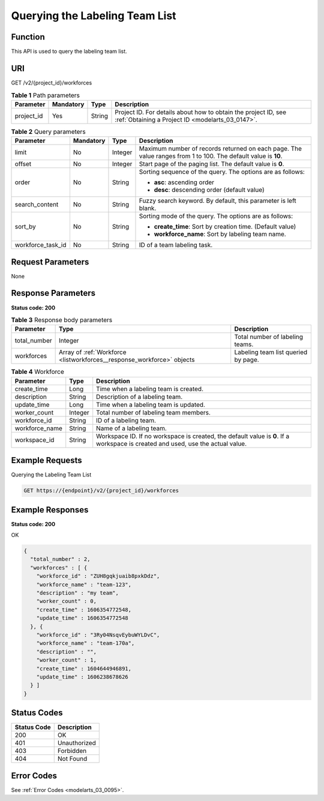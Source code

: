.. _ListWorkforces:

Querying the Labeling Team List
===============================

Function
--------

This API is used to query the labeling team list.

URI
---

GET /v2/{project_id}/workforces

.. table:: **Table 1** Path parameters

   +------------+-----------+--------+--------------------------------------------------------------------------------------------------------------------+
   | Parameter  | Mandatory | Type   | Description                                                                                                        |
   +============+===========+========+====================================================================================================================+
   | project_id | Yes       | String | Project ID. For details about how to obtain the project ID, see :ref:`Obtaining a Project ID <modelarts_03_0147>`. |
   +------------+-----------+--------+--------------------------------------------------------------------------------------------------------------------+

.. table:: **Table 2** Query parameters

   +-------------------+-----------------+-----------------+---------------------------------------------------------------------------------------------------------------+
   | Parameter         | Mandatory       | Type            | Description                                                                                                   |
   +===================+=================+=================+===============================================================================================================+
   | limit             | No              | Integer         | Maximum number of records returned on each page. The value ranges from 1 to 100. The default value is **10**. |
   +-------------------+-----------------+-----------------+---------------------------------------------------------------------------------------------------------------+
   | offset            | No              | Integer         | Start page of the paging list. The default value is **0**.                                                    |
   +-------------------+-----------------+-----------------+---------------------------------------------------------------------------------------------------------------+
   | order             | No              | String          | Sorting sequence of the query. The options are as follows:                                                    |
   |                   |                 |                 |                                                                                                               |
   |                   |                 |                 | -  **asc**: ascending order                                                                                   |
   |                   |                 |                 |                                                                                                               |
   |                   |                 |                 | -  **desc**: descending order (default value)                                                                 |
   +-------------------+-----------------+-----------------+---------------------------------------------------------------------------------------------------------------+
   | search_content    | No              | String          | Fuzzy search keyword. By default, this parameter is left blank.                                               |
   +-------------------+-----------------+-----------------+---------------------------------------------------------------------------------------------------------------+
   | sort_by           | No              | String          | Sorting mode of the query. The options are as follows:                                                        |
   |                   |                 |                 |                                                                                                               |
   |                   |                 |                 | -  **create_time**: Sort by creation time. (Default value)                                                    |
   |                   |                 |                 |                                                                                                               |
   |                   |                 |                 | -  **workforce_name**: Sort by labeling team name.                                                            |
   +-------------------+-----------------+-----------------+---------------------------------------------------------------------------------------------------------------+
   | workforce_task_id | No              | String          | ID of a team labeling task.                                                                                   |
   +-------------------+-----------------+-----------------+---------------------------------------------------------------------------------------------------------------+

Request Parameters
------------------

None

Response Parameters
-------------------

**Status code: 200**

.. table:: **Table 3** Response body parameters

   +--------------+------------------------------------------------------------------------+-------------------------------------+
   | Parameter    | Type                                                                   | Description                         |
   +==============+========================================================================+=====================================+
   | total_number | Integer                                                                | Total number of labeling teams.     |
   +--------------+------------------------------------------------------------------------+-------------------------------------+
   | workforces   | Array of :ref:`Workforce <listworkforces__response_workforce>` objects | Labeling team list queried by page. |
   +--------------+------------------------------------------------------------------------+-------------------------------------+

.. _listworkforces__response_workforce:

.. table:: **Table 4** Workforce

   +----------------+---------+---------------------------------------------------------------------------------------------------------------------------------+
   | Parameter      | Type    | Description                                                                                                                     |
   +================+=========+=================================================================================================================================+
   | create_time    | Long    | Time when a labeling team is created.                                                                                           |
   +----------------+---------+---------------------------------------------------------------------------------------------------------------------------------+
   | description    | String  | Description of a labeling team.                                                                                                 |
   +----------------+---------+---------------------------------------------------------------------------------------------------------------------------------+
   | update_time    | Long    | Time when a labeling team is updated.                                                                                           |
   +----------------+---------+---------------------------------------------------------------------------------------------------------------------------------+
   | worker_count   | Integer | Total number of labeling team members.                                                                                          |
   +----------------+---------+---------------------------------------------------------------------------------------------------------------------------------+
   | workforce_id   | String  | ID of a labeling team.                                                                                                          |
   +----------------+---------+---------------------------------------------------------------------------------------------------------------------------------+
   | workforce_name | String  | Name of a labeling team.                                                                                                        |
   +----------------+---------+---------------------------------------------------------------------------------------------------------------------------------+
   | workspace_id   | String  | Workspace ID. If no workspace is created, the default value is **0**. If a workspace is created and used, use the actual value. |
   +----------------+---------+---------------------------------------------------------------------------------------------------------------------------------+

Example Requests
----------------

Querying the Labeling Team List

.. code-block::

   GET https://{endpoint}/v2/{project_id}/workforces

Example Responses
-----------------

**Status code: 200**

OK

.. code-block::

   {
     "total_number" : 2,
     "workforces" : [ {
       "workforce_id" : "ZUH8gqkjuaib8pxkDdz",
       "workforce_name" : "team-123",
       "description" : "my team",
       "worker_count" : 0,
       "create_time" : 1606354772548,
       "update_time" : 1606354772548
     }, {
       "workforce_id" : "3Ry04NsqvEybuWYLDvC",
       "workforce_name" : "team-170a",
       "description" : "",
       "worker_count" : 1,
       "create_time" : 1604644946891,
       "update_time" : 1606238678626
     } ]
   }

Status Codes
------------

=========== ============
Status Code Description
=========== ============
200         OK
401         Unauthorized
403         Forbidden
404         Not Found
=========== ============

Error Codes
-----------

See :ref:`Error Codes <modelarts_03_0095>`.
